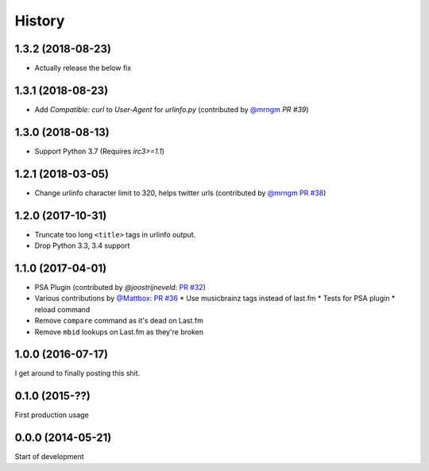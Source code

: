 .. :changelog:

=======
History
=======

1.3.2 (2018-08-23)
------------------

* Actually release the below fix

1.3.1 (2018-08-23)
------------------

* Add `Compatible: curl` to `User-Agent` for `urlinfo.py` (contributed by `@mrngm`_ `PR #39`)

.. _PR #39: https://github.com/thomwiggers/onebot/pull/39

1.3.0 (2018-08-13)
------------------

* Support Python 3.7 (Requires `irc3>=1.1`)

1.2.1 (2018-03-05)
-----------------

* Change urlinfo character limit to 320, helps twitter urls (contributed by `@mrngm`_ `PR #38`_)

.. _@mrngm: https://github.com/mrngm/
.. _PR #38: https://github.com/thomwiggers/onebot/pull/38

1.2.0 (2017-10-31)
------------------

* Truncate too long ``<title>`` tags in urlinfo output.
* Drop Python 3.3, 3.4 support

1.1.0 (2017-04-01)
------------------

* PSA Plugin (contributed by `@joostrijneveld`: `PR #32`_)
* Various contributions by `@Mattbox`_: `PR #36`_
  * Use musicbrainz tags instead of last.fm
  * Tests for PSA plugin
  * reload command
* Remove ``compare`` command as it's dead on Last.fm
* Remove ``mbid`` lookups on Last.fm as they're broken

.. _@joostrijneveld: https://github.com/joostrijneveld/
.. _@Mattbox: https://github.com/mattbox/
.. _PR #32: https://github.com/thomwiggers/onebot/pull/36
.. _PR #36: https://github.com/thomwiggers/onebot/pull/36

1.0.0 (2016-07-17)
------------------

I get around to finally posting this shit.

0.1.0 (2015-??)
------------------
First production usage

0.0.0 (2014-05-21)
------------------

Start of development
